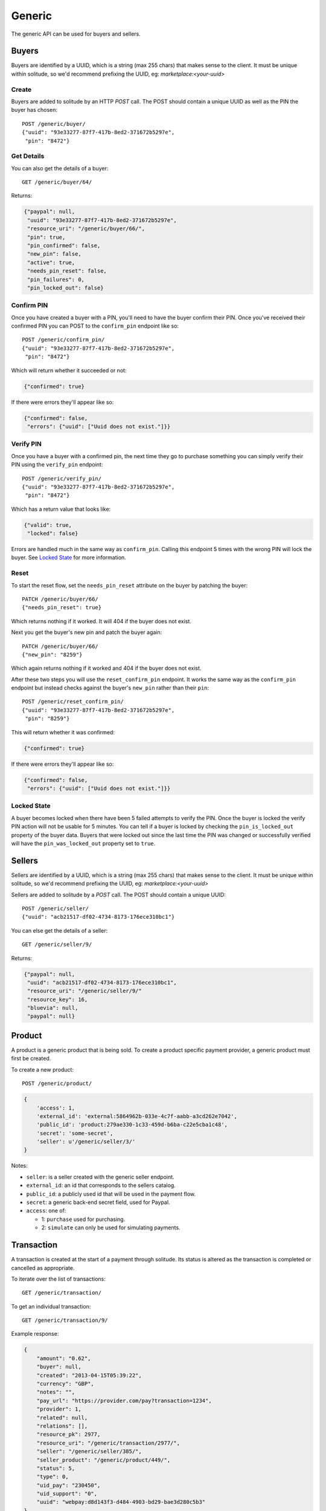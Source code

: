 .. _generic:

Generic
#######

The generic API can be used for buyers and sellers.

Buyers
======

Buyers are identified by a UUID, which is a string (max 255 chars) that makes
sense to the client. It must be unique within solitude, so we'd recommend
prefixing the UUID, eg: `marketplace:<your-uuid>`

Create
------

Buyers are added to solitude by an HTTP `POST` call. The POST should contain
a unique UUID as well as the PIN the buyer has chosen::

    POST /generic/buyer/
    {"uuid": "93e33277-87f7-417b-8ed2-371672b5297e",
     "pin": "8472"}

Get Details
-----------

You can also get the details of a buyer::

    GET /generic/buyer/64/

Returns:

.. code-block:: javascript

    {"paypal": null,
     "uuid": "93e33277-87f7-417b-8ed2-371672b5297e",
     "resource_uri": "/generic/buyer/66/",
     "pin": true,
     "pin_confirmed": false,
     "new_pin": false,
     "active": true,
     "needs_pin_reset": false,
     "pin_failures": 0,
     "pin_locked_out": false}


Confirm PIN
-----------

Once you have created a buyer with a PIN, you'll need to have the buyer confirm
their PIN. Once you've received their confirmed PIN you can POST to the
``confirm_pin`` endpoint like so::

    POST /generic/confirm_pin/
    {"uuid": "93e33277-87f7-417b-8ed2-371672b5297e",
     "pin": "8472"}

Which will return whether it succeeded or not:

.. code-block:: javascript

    {"confirmed": true}

If there were errors they'll appear like so:

.. code-block:: javascript

    {"confirmed": false,
     "errors": {"uuid": ["Uuid does not exist."]}}


Verify PIN
----------

Once you have a buyer with a confirmed pin, the next time they go to purchase
something you can simply verify their PIN using the ``verify_pin`` endpoint::

    POST /generic/verify_pin/
    {"uuid": "93e33277-87f7-417b-8ed2-371672b5297e",
     "pin": "8472"}

Which has a return value that looks like:

.. code-block:: javascript

    {"valid": true,
     "locked": false}

Errors are handled much in the same way as ``confirm_pin``. Calling this
endpoint 5 times with the wrong PIN will lock the buyer. See `Locked State`_
for more information.

Reset
-----

To start the reset flow, set the ``needs_pin_reset`` attribute on the buyer by
patching the buyer::

    PATCH /generic/buyer/66/
    {"needs_pin_reset": true}

Which returns nothing if it worked. It will 404 if the buyer does not exist.

Next you get the buyer's new pin and patch the buyer again::

    PATCH /generic/buyer/66/
    {"new_pin": "8259"}

Which again returns nothing if it worked and 404 if the buyer does not exist.

After these two steps you will use the ``reset_confirm_pin`` endpoint. It works
the same way as the ``confirm_pin`` endpoint but instead checks against the
buyer's ``new_pin`` rather than their ``pin``::

    POST /generic/reset_confirm_pin/
    {"uuid": "93e33277-87f7-417b-8ed2-371672b5297e",
     "pin": "8259"}

This will return whether it was confirmed:

.. code-block:: javascript

    {"confirmed": true}

If there were errors they'll appear like so:

.. code-block:: javascript

    {"confirmed": false,
     "errors": {"uuid": ["Uuid does not exist."]}}

Locked State
------------

A buyer becomes locked when there have been 5 failed attempts to verify the
PIN. Once the buyer is locked the verify PIN action will not be usable for 5
minutes. You can tell if a buyer is locked by checking the
``pin_is_locked_out`` property of the buyer data. Buyers that were locked out
since the last time the PIN was changed or successfully verified will have the
``pin_was_locked_out`` property set to ``true``.


Sellers
=======

Sellers are identified by a UUID, which is a string (max 255 chars) that makes
sense to the client. It must be unique within solitude, so we'd recommend
prefixing the UUID, eg: `marketplace:<your-uuid>`

Sellers are added to solitude by a `POST` call. The POST should contain a unique UUID::

    POST /generic/seller/
    {"uuid": "acb21517-df02-4734-8173-176ece310bc1"}

You can else get the details of a seller::

    GET /generic/seller/9/

Returns:

.. code-block:: javascript

    {"paypal": null,
     "uuid": "acb21517-df02-4734-8173-176ece310bc1",
     "resource_uri": "/generic/seller/9/"
     "resource_key": 16,
     "bluevia": null,
     "paypal": null}

Product
=======

A product is a generic product that is being sold. To create a product specific
payment provider, a generic product must first be created.

To create a new product::

    POST /generic/product/

.. code-block:: json

    {
        'access': 1,
        'external_id': 'external:5864962b-033e-4c7f-aabb-a3cd262e7042',
        'public_id': 'product:279ae330-1c33-459d-b6ba-c22e5cba1c48',
        'secret': 'some-secret',
        'seller': u'/generic/seller/3/'
    }

Notes:

* ``seller``: is a seller created with the generic seller endpoint.

* ``external_id``: an id that corresponds to the sellers catalog.

* ``public_id``: a publicly used id that will be used in the payment flow.

* ``secret``: a generic back-end secret field, used for Paypal.

* ``access``: one of:

  * 1: ``purchase`` used for purchasing.

  * 2: ``simulate`` can only be used for simulating payments.


Transaction
===========

A transaction is created at the start of a payment through solitude. Its
status is altered as the transaction is completed or cancelled as appropriate.

To iterate over the list of transactions::

    GET /generic/transaction/

To get an individual transaction::

    GET /generic/transaction/9/

Example response:

.. code-block:: json

        {
            "amount": "0.62",
            "buyer": null,
            "created": "2013-04-15T05:39:22",
            "currency": "GBP",
            "notes": "",
            "pay_url": "https://provider.com/pay?transaction=1234",
            "provider": 1,
            "related": null,
            "relations": [],
            "resource_pk": 2977,
            "resource_uri": "/generic/transaction/2977/",
            "seller": "/generic/seller/385/",
            "seller_product": "/generic/product/449/",
            "status": 5,
            "type": 0,
            "uid_pay": "230450",
            "uid_support": "0",
            "uuid": "webpay:d8d143f3-d484-4903-bd29-bae3d280c5b3"
        }

Statuses:

* 0: ``Pending`` - when the transaction has started, the payment flow has been
  started and has been redirected on to the payment provider. For Bango, this
  is pretty much right away. This is the default.

* 1: ``Completed`` - the payment has been fully completed and processed.

* 2: ``Checked`` - the payment is in process and has been checked. This can be
  checked by a server to server notice (IPN for Paypal, Event Notification
  for Bango) or a manual transaction check. When checking to see if
  a transaction is successful, check to see if its ``Completed`` or
  ``Checked``.

* 3: ``Received`` - we have received the transaction, but have not acted on it
  yet. This is an intermediate step between starting the
  transaction and passing it on to the payment provider. Bango does not use
  this.

* 4: ``Failed`` - an error occurred and the transaction failed.

* 5: ``Cancelled`` - the transaction was cancelled explicitly by the user.


To create a new transaction::

    POST /generic/transaction/

    {
        "amount": "0.62",
        "buyer": null,
        "currency": "GBP",
        "notes": "",
        "pay_url": "https://provider.com/pay?transaction=1234",
        "provider": 1,
        "seller": "/generic/seller/385/",
        "seller_product": "/generic/product/449/",
        "source": "bango",
        "status": 5,
        "type": 0,
        "uid_pay": "230450",
        "uid_support": "0",
        "uuid": "webpay:d8d143f3-d484-4903-bd29-bae3d280c5b3"
    }
